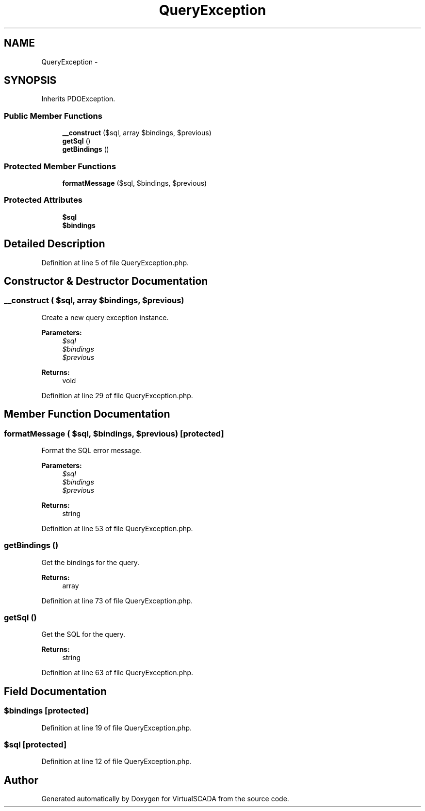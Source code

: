 .TH "QueryException" 3 "Tue Apr 14 2015" "Version 1.0" "VirtualSCADA" \" -*- nroff -*-
.ad l
.nh
.SH NAME
QueryException \- 
.SH SYNOPSIS
.br
.PP
.PP
Inherits PDOException\&.
.SS "Public Member Functions"

.in +1c
.ti -1c
.RI "\fB__construct\fP ($sql, array $bindings, $previous)"
.br
.ti -1c
.RI "\fBgetSql\fP ()"
.br
.ti -1c
.RI "\fBgetBindings\fP ()"
.br
.in -1c
.SS "Protected Member Functions"

.in +1c
.ti -1c
.RI "\fBformatMessage\fP ($sql, $bindings, $previous)"
.br
.in -1c
.SS "Protected Attributes"

.in +1c
.ti -1c
.RI "\fB$sql\fP"
.br
.ti -1c
.RI "\fB$bindings\fP"
.br
.in -1c
.SH "Detailed Description"
.PP 
Definition at line 5 of file QueryException\&.php\&.
.SH "Constructor & Destructor Documentation"
.PP 
.SS "__construct ( $sql, array $bindings,  $previous)"
Create a new query exception instance\&.
.PP
\fBParameters:\fP
.RS 4
\fI$sql\fP 
.br
\fI$bindings\fP 
.br
\fI$previous\fP 
.RE
.PP
\fBReturns:\fP
.RS 4
void 
.RE
.PP

.PP
Definition at line 29 of file QueryException\&.php\&.
.SH "Member Function Documentation"
.PP 
.SS "formatMessage ( $sql,  $bindings,  $previous)\fC [protected]\fP"
Format the SQL error message\&.
.PP
\fBParameters:\fP
.RS 4
\fI$sql\fP 
.br
\fI$bindings\fP 
.br
\fI$previous\fP 
.RE
.PP
\fBReturns:\fP
.RS 4
string 
.RE
.PP

.PP
Definition at line 53 of file QueryException\&.php\&.
.SS "getBindings ()"
Get the bindings for the query\&.
.PP
\fBReturns:\fP
.RS 4
array 
.RE
.PP

.PP
Definition at line 73 of file QueryException\&.php\&.
.SS "getSql ()"
Get the SQL for the query\&.
.PP
\fBReturns:\fP
.RS 4
string 
.RE
.PP

.PP
Definition at line 63 of file QueryException\&.php\&.
.SH "Field Documentation"
.PP 
.SS "$bindings\fC [protected]\fP"

.PP
Definition at line 19 of file QueryException\&.php\&.
.SS "$sql\fC [protected]\fP"

.PP
Definition at line 12 of file QueryException\&.php\&.

.SH "Author"
.PP 
Generated automatically by Doxygen for VirtualSCADA from the source code\&.
